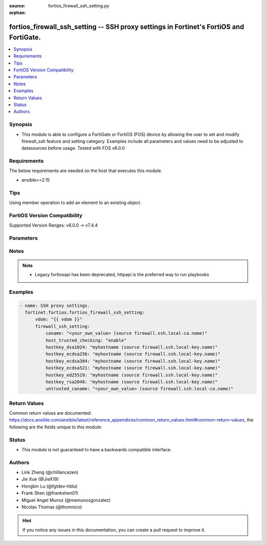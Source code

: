 :source: fortios_firewall_ssh_setting.py

:orphan:

.. fortios_firewall_ssh_setting:

fortios_firewall_ssh_setting -- SSH proxy settings in Fortinet's FortiOS and FortiGate.
+++++++++++++++++++++++++++++++++++++++++++++++++++++++++++++++++++++++++++++++++++++++

.. versionadded:: 2.0.0

.. contents::
   :local:
   :depth: 1


Synopsis
--------
- This module is able to configure a FortiGate or FortiOS (FOS) device by allowing the user to set and modify firewall_ssh feature and setting category. Examples include all parameters and values need to be adjusted to datasources before usage. Tested with FOS v6.0.0



Requirements
------------
The below requirements are needed on the host that executes this module.

- ansible>=2.15


Tips
----
Using member operation to add an element to an existing object.

FortiOS Version Compatibility
-----------------------------
Supported Version Ranges: v6.0.0 -> v7.4.4


Parameters
----------


.. raw:: html

    <ul>
    <li> <span class="li-head">access_token</span> - Token-based authentication. Generated from GUI of Fortigate. <span class="li-normal">type: str</span> <span class="li-required">required: false</span> </li>
    <li> <span class="li-head">enable_log</span> - Enable/Disable logging for task. <span class="li-normal">type: bool</span> <span class="li-required">required: false</span> <span class="li-normal">default: False</span> </li>
    <li> <span class="li-head">vdom</span> - Virtual domain, among those defined previously. A vdom is a virtual instance of the FortiGate that can be configured and used as a different unit. <span class="li-normal">type: str</span> <span class="li-normal">default: root</span> </li>
    <li> <span class="li-head">member_path</span> - Member attribute path to operate on. <span class="li-normal">type: str</span> </li>
    <li> <span class="li-head">member_state</span> - Add or delete a member under specified attribute path. <span class="li-normal">type: str</span> <span class="li-normal">choices: present, absent</span> </li>
    <li> <span class="li-head">firewall_ssh_setting</span> - SSH proxy settings. <span class="li-normal">type: dict</span>
 <a id='label0' href="javascript:ContentClick('label1', 'label0');" onmouseover="ContentPreview('label1');" onmouseout="ContentUnpreview('label1');" title="click to collapse or expand..."> more... </a>
 <div id="label1" style="display:none">
 <table border="1">
 <tr>
 <td></td><td colspan="1">Supported Version Ranges</td>
 </tr>
 <tr>
 <td>firewall_ssh_setting</td>
 <td><code class="docutils literal notranslate">v6.0.0 -> 7.4.4 </code></td>
 </tr>
 </table>
 </div>
 </li>
        <ul class="ul-self">
        <li> <span class="li-head">caname</span> - CA certificate used by SSH Inspection. Source firewall.ssh.local-ca.name. <span class="li-normal">type: str</span>
 <a id='label2' href="javascript:ContentClick('label3', 'label2');" onmouseover="ContentPreview('label3');" onmouseout="ContentUnpreview('label3');" title="click to collapse or expand..."> more... </a>
 <div id="label3" style="display:none">
 <table border="1">
 <tr>
 <td></td>
 <td colspan="1">Supported Version Ranges</td>
 </tr>
 <tr>
 <td>caname</td>
 <td><code class="docutils literal notranslate">v6.0.0 -> 7.4.4 </code></td>
 </tr>
 </table>
 </div>
 </li>
        <li> <span class="li-head">host_trusted_checking</span> - Enable/disable host trusted checking. <span class="li-normal">type: str</span> <span class="li-normal">choices: enable, disable</span>
 <a id='label4' href="javascript:ContentClick('label5', 'label4');" onmouseover="ContentPreview('label5');" onmouseout="ContentUnpreview('label5');" title="click to collapse or expand..."> more... </a>
 <div id="label5" style="display:none">
 <table border="1">
 <tr>
 <td></td>
 <td colspan="1">Supported Version Ranges</td>
 </tr>
 <tr>
 <td>host_trusted_checking</td>
 <td><code class="docutils literal notranslate">v6.0.0 -> 7.4.4 </code></td>
 </tr>
 <tr>
 <td>[enable]</td>
 <td><code class="docutils literal notranslate">v6.0.0 -> 7.4.4</code></td>
 <tr>
 <td>[disable]</td>
 <td><code class="docutils literal notranslate">v6.0.0 -> 7.4.4</code></td>
 </table>
 </div>
 </li>
        <li> <span class="li-head">hostkey_dsa1024</span> - DSA certificate used by SSH proxy. Source firewall.ssh.local-key.name. <span class="li-normal">type: str</span>
 <a id='label6' href="javascript:ContentClick('label7', 'label6');" onmouseover="ContentPreview('label7');" onmouseout="ContentUnpreview('label7');" title="click to collapse or expand..."> more... </a>
 <div id="label7" style="display:none">
 <table border="1">
 <tr>
 <td></td>
 <td colspan="1">Supported Version Ranges</td>
 </tr>
 <tr>
 <td>hostkey_dsa1024</td>
 <td><code class="docutils literal notranslate">v6.0.0 -> 7.4.4 </code></td>
 </tr>
 </table>
 </div>
 </li>
        <li> <span class="li-head">hostkey_ecdsa256</span> - ECDSA nid256 certificate used by SSH proxy. Source firewall.ssh.local-key.name. <span class="li-normal">type: str</span>
 <a id='label8' href="javascript:ContentClick('label9', 'label8');" onmouseover="ContentPreview('label9');" onmouseout="ContentUnpreview('label9');" title="click to collapse or expand..."> more... </a>
 <div id="label9" style="display:none">
 <table border="1">
 <tr>
 <td></td>
 <td colspan="1">Supported Version Ranges</td>
 </tr>
 <tr>
 <td>hostkey_ecdsa256</td>
 <td><code class="docutils literal notranslate">v6.0.0 -> 7.4.4 </code></td>
 </tr>
 </table>
 </div>
 </li>
        <li> <span class="li-head">hostkey_ecdsa384</span> - ECDSA nid384 certificate used by SSH proxy. Source firewall.ssh.local-key.name. <span class="li-normal">type: str</span>
 <a id='label10' href="javascript:ContentClick('label11', 'label10');" onmouseover="ContentPreview('label11');" onmouseout="ContentUnpreview('label11');" title="click to collapse or expand..."> more... </a>
 <div id="label11" style="display:none">
 <table border="1">
 <tr>
 <td></td>
 <td colspan="1">Supported Version Ranges</td>
 </tr>
 <tr>
 <td>hostkey_ecdsa384</td>
 <td><code class="docutils literal notranslate">v6.0.0 -> 7.4.4 </code></td>
 </tr>
 </table>
 </div>
 </li>
        <li> <span class="li-head">hostkey_ecdsa521</span> - ECDSA nid384 certificate used by SSH proxy. Source firewall.ssh.local-key.name. <span class="li-normal">type: str</span>
 <a id='label12' href="javascript:ContentClick('label13', 'label12');" onmouseover="ContentPreview('label13');" onmouseout="ContentUnpreview('label13');" title="click to collapse or expand..."> more... </a>
 <div id="label13" style="display:none">
 <table border="1">
 <tr>
 <td></td>
 <td colspan="1">Supported Version Ranges</td>
 </tr>
 <tr>
 <td>hostkey_ecdsa521</td>
 <td><code class="docutils literal notranslate">v6.0.0 -> 7.4.4 </code></td>
 </tr>
 </table>
 </div>
 </li>
        <li> <span class="li-head">hostkey_ed25519</span> - ED25519 hostkey used by SSH proxy. Source firewall.ssh.local-key.name. <span class="li-normal">type: str</span>
 <a id='label14' href="javascript:ContentClick('label15', 'label14');" onmouseover="ContentPreview('label15');" onmouseout="ContentUnpreview('label15');" title="click to collapse or expand..."> more... </a>
 <div id="label15" style="display:none">
 <table border="1">
 <tr>
 <td></td>
 <td colspan="1">Supported Version Ranges</td>
 </tr>
 <tr>
 <td>hostkey_ed25519</td>
 <td><code class="docutils literal notranslate">v6.0.0 -> 7.4.4 </code></td>
 </tr>
 </table>
 </div>
 </li>
        <li> <span class="li-head">hostkey_rsa2048</span> - RSA certificate used by SSH proxy. Source firewall.ssh.local-key.name. <span class="li-normal">type: str</span>
 <a id='label16' href="javascript:ContentClick('label17', 'label16');" onmouseover="ContentPreview('label17');" onmouseout="ContentUnpreview('label17');" title="click to collapse or expand..."> more... </a>
 <div id="label17" style="display:none">
 <table border="1">
 <tr>
 <td></td>
 <td colspan="1">Supported Version Ranges</td>
 </tr>
 <tr>
 <td>hostkey_rsa2048</td>
 <td><code class="docutils literal notranslate">v6.0.0 -> 7.4.4 </code></td>
 </tr>
 </table>
 </div>
 </li>
        <li> <span class="li-head">untrusted_caname</span> - Untrusted CA certificate used by SSH Inspection. Source firewall.ssh.local-ca.name. <span class="li-normal">type: str</span>
 <a id='label18' href="javascript:ContentClick('label19', 'label18');" onmouseover="ContentPreview('label19');" onmouseout="ContentUnpreview('label19');" title="click to collapse or expand..."> more... </a>
 <div id="label19" style="display:none">
 <table border="1">
 <tr>
 <td></td>
 <td colspan="1">Supported Version Ranges</td>
 </tr>
 <tr>
 <td>untrusted_caname</td>
 <td><code class="docutils literal notranslate">v6.0.0 -> 7.4.4 </code></td>
 </tr>
 </table>
 </div>
 </li>
        </ul>
    </ul>


Notes
-----

.. note::

   - Legacy fortiosapi has been deprecated, httpapi is the preferred way to run playbooks



Examples
--------

.. code-block:: yaml+jinja
    
    - name: SSH proxy settings.
      fortinet.fortios.fortios_firewall_ssh_setting:
          vdom: "{{ vdom }}"
          firewall_ssh_setting:
              caname: "<your_own_value> (source firewall.ssh.local-ca.name)"
              host_trusted_checking: "enable"
              hostkey_dsa1024: "myhostname (source firewall.ssh.local-key.name)"
              hostkey_ecdsa256: "myhostname (source firewall.ssh.local-key.name)"
              hostkey_ecdsa384: "myhostname (source firewall.ssh.local-key.name)"
              hostkey_ecdsa521: "myhostname (source firewall.ssh.local-key.name)"
              hostkey_ed25519: "myhostname (source firewall.ssh.local-key.name)"
              hostkey_rsa2048: "myhostname (source firewall.ssh.local-key.name)"
              untrusted_caname: "<your_own_value> (source firewall.ssh.local-ca.name)"


Return Values
-------------
Common return values are documented: https://docs.ansible.com/ansible/latest/reference_appendices/common_return_values.html#common-return-values, the following are the fields unique to this module:

.. raw:: html

    <ul>

    <li> <span class="li-return">build</span> - Build number of the fortigate image <span class="li-normal">returned: always</span> <span class="li-normal">type: str</span> <span class="li-normal">sample: 1547</span></li>
    <li> <span class="li-return">http_method</span> - Last method used to provision the content into FortiGate <span class="li-normal">returned: always</span> <span class="li-normal">type: str</span> <span class="li-normal">sample: PUT</span></li>
    <li> <span class="li-return">http_status</span> - Last result given by FortiGate on last operation applied <span class="li-normal">returned: always</span> <span class="li-normal">type: str</span> <span class="li-normal">sample: 200</span></li>
    <li> <span class="li-return">mkey</span> - Master key (id) used in the last call to FortiGate <span class="li-normal">returned: success</span> <span class="li-normal">type: str</span> <span class="li-normal">sample: id</span></li>
    <li> <span class="li-return">name</span> - Name of the table used to fulfill the request <span class="li-normal">returned: always</span> <span class="li-normal">type: str</span> <span class="li-normal">sample: urlfilter</span></li>
    <li> <span class="li-return">path</span> - Path of the table used to fulfill the request <span class="li-normal">returned: always</span> <span class="li-normal">type: str</span> <span class="li-normal">sample: webfilter</span></li>
    <li> <span class="li-return">revision</span> - Internal revision number <span class="li-normal">returned: always</span> <span class="li-normal">type: str</span> <span class="li-normal">sample: 17.0.2.10658</span></li>
    <li> <span class="li-return">serial</span> - Serial number of the unit <span class="li-normal">returned: always</span> <span class="li-normal">type: str</span> <span class="li-normal">sample: FGVMEVYYQT3AB5352</span></li>
    <li> <span class="li-return">status</span> - Indication of the operation's result <span class="li-normal">returned: always</span> <span class="li-normal">type: str</span> <span class="li-normal">sample: success</span></li>
    <li> <span class="li-return">vdom</span> - Virtual domain used <span class="li-normal">returned: always</span> <span class="li-normal">type: str</span> <span class="li-normal">sample: root</span></li>
    <li> <span class="li-return">version</span> - Version of the FortiGate <span class="li-normal">returned: always</span> <span class="li-normal">type: str</span> <span class="li-normal">sample: v5.6.3</span></li>
    </ul>

Status
------

- This module is not guaranteed to have a backwards compatible interface.


Authors
-------

- Link Zheng (@chillancezen)
- Jie Xue (@JieX19)
- Hongbin Lu (@fgtdev-hblu)
- Frank Shen (@frankshen01)
- Miguel Angel Munoz (@mamunozgonzalez)
- Nicolas Thomas (@thomnico)


.. hint::
    If you notice any issues in this documentation, you can create a pull request to improve it.
